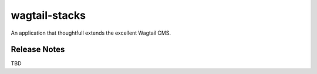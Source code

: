 ==============
wagtail-stacks
==============

An application that thoughtfull extends the excellent Wagtail CMS.

Release Notes
-------------

TBD


